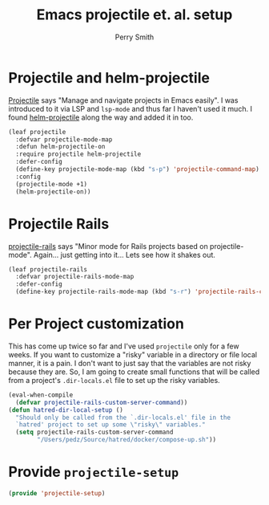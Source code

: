 #+PROPERTY: header-args:emacs-lisp :comments link :tangle yes
#+STARTUP: content
#+TITLE:  Emacs projectile et. al. setup
#+AUTHOR: Perry Smith
#+EMAIL:  pedz@easesoftware.com

* Projectile and helm-projectile

[[https://melpa.org/#/projectile][Projectile]] says "Manage and navigate projects in Emacs easily".  I was
introduced to it via LSP and ~lsp-mode~ and thus far I haven't used it
much.  I found [[https://melpa.org/#/helm-projectile][helm-projectile]] along the way and added it in too.

#+begin_src emacs-lisp
  (leaf projectile
    :defvar projectile-mode-map
    :defun helm-projectile-on
    :require projectile helm-projectile
    :defer-config
    (define-key projectile-mode-map (kbd "s-p") 'projectile-command-map)
    :config
    (projectile-mode +1)
    (helm-projectile-on))
#+end_src

* Projectile Rails

[[https://melpa.org/#/projectile-rails][projectile-rails]] says "Minor mode for Rails projects based on
projectile-mode".  Again... just getting into it... Lets see how it
shakes out.

#+begin_src emacs-lisp
  (leaf projectile-rails
    :defvar projectile-rails-mode-map
    :defer-config
    (define-key projectile-rails-mode-map (kbd "s-r") 'projectile-rails-command-map))
#+end_src

* Per Project customization

This has come up twice so far and I've used ~projectile~ only for a
few weeks.  If you want to customize a "risky" variable in a directory
or file local manner, it is a pain.  I don't want to just say that the
variables are not risky because they are.  So, I am going to create
small functions that will be called from a project's ~.dir-locals.el~
file to set up the risky variables.

#+begin_src emacs-lisp
  (eval-when-compile
    (defvar projectile-rails-custom-server-command))
  (defun hatred-dir-local-setup ()
    "Should only be called from the `.dir-locals.el' file in the
    `hatred' project to set up some \"risky\" variables."
    (setq projectile-rails-custom-server-command
          "/Users/pedz/Source/hatred/docker/compose-up.sh"))
#+end_src

* Provide ~projectile-setup~

#+begin_src emacs-lisp
  (provide 'projectile-setup)
#+end_src
